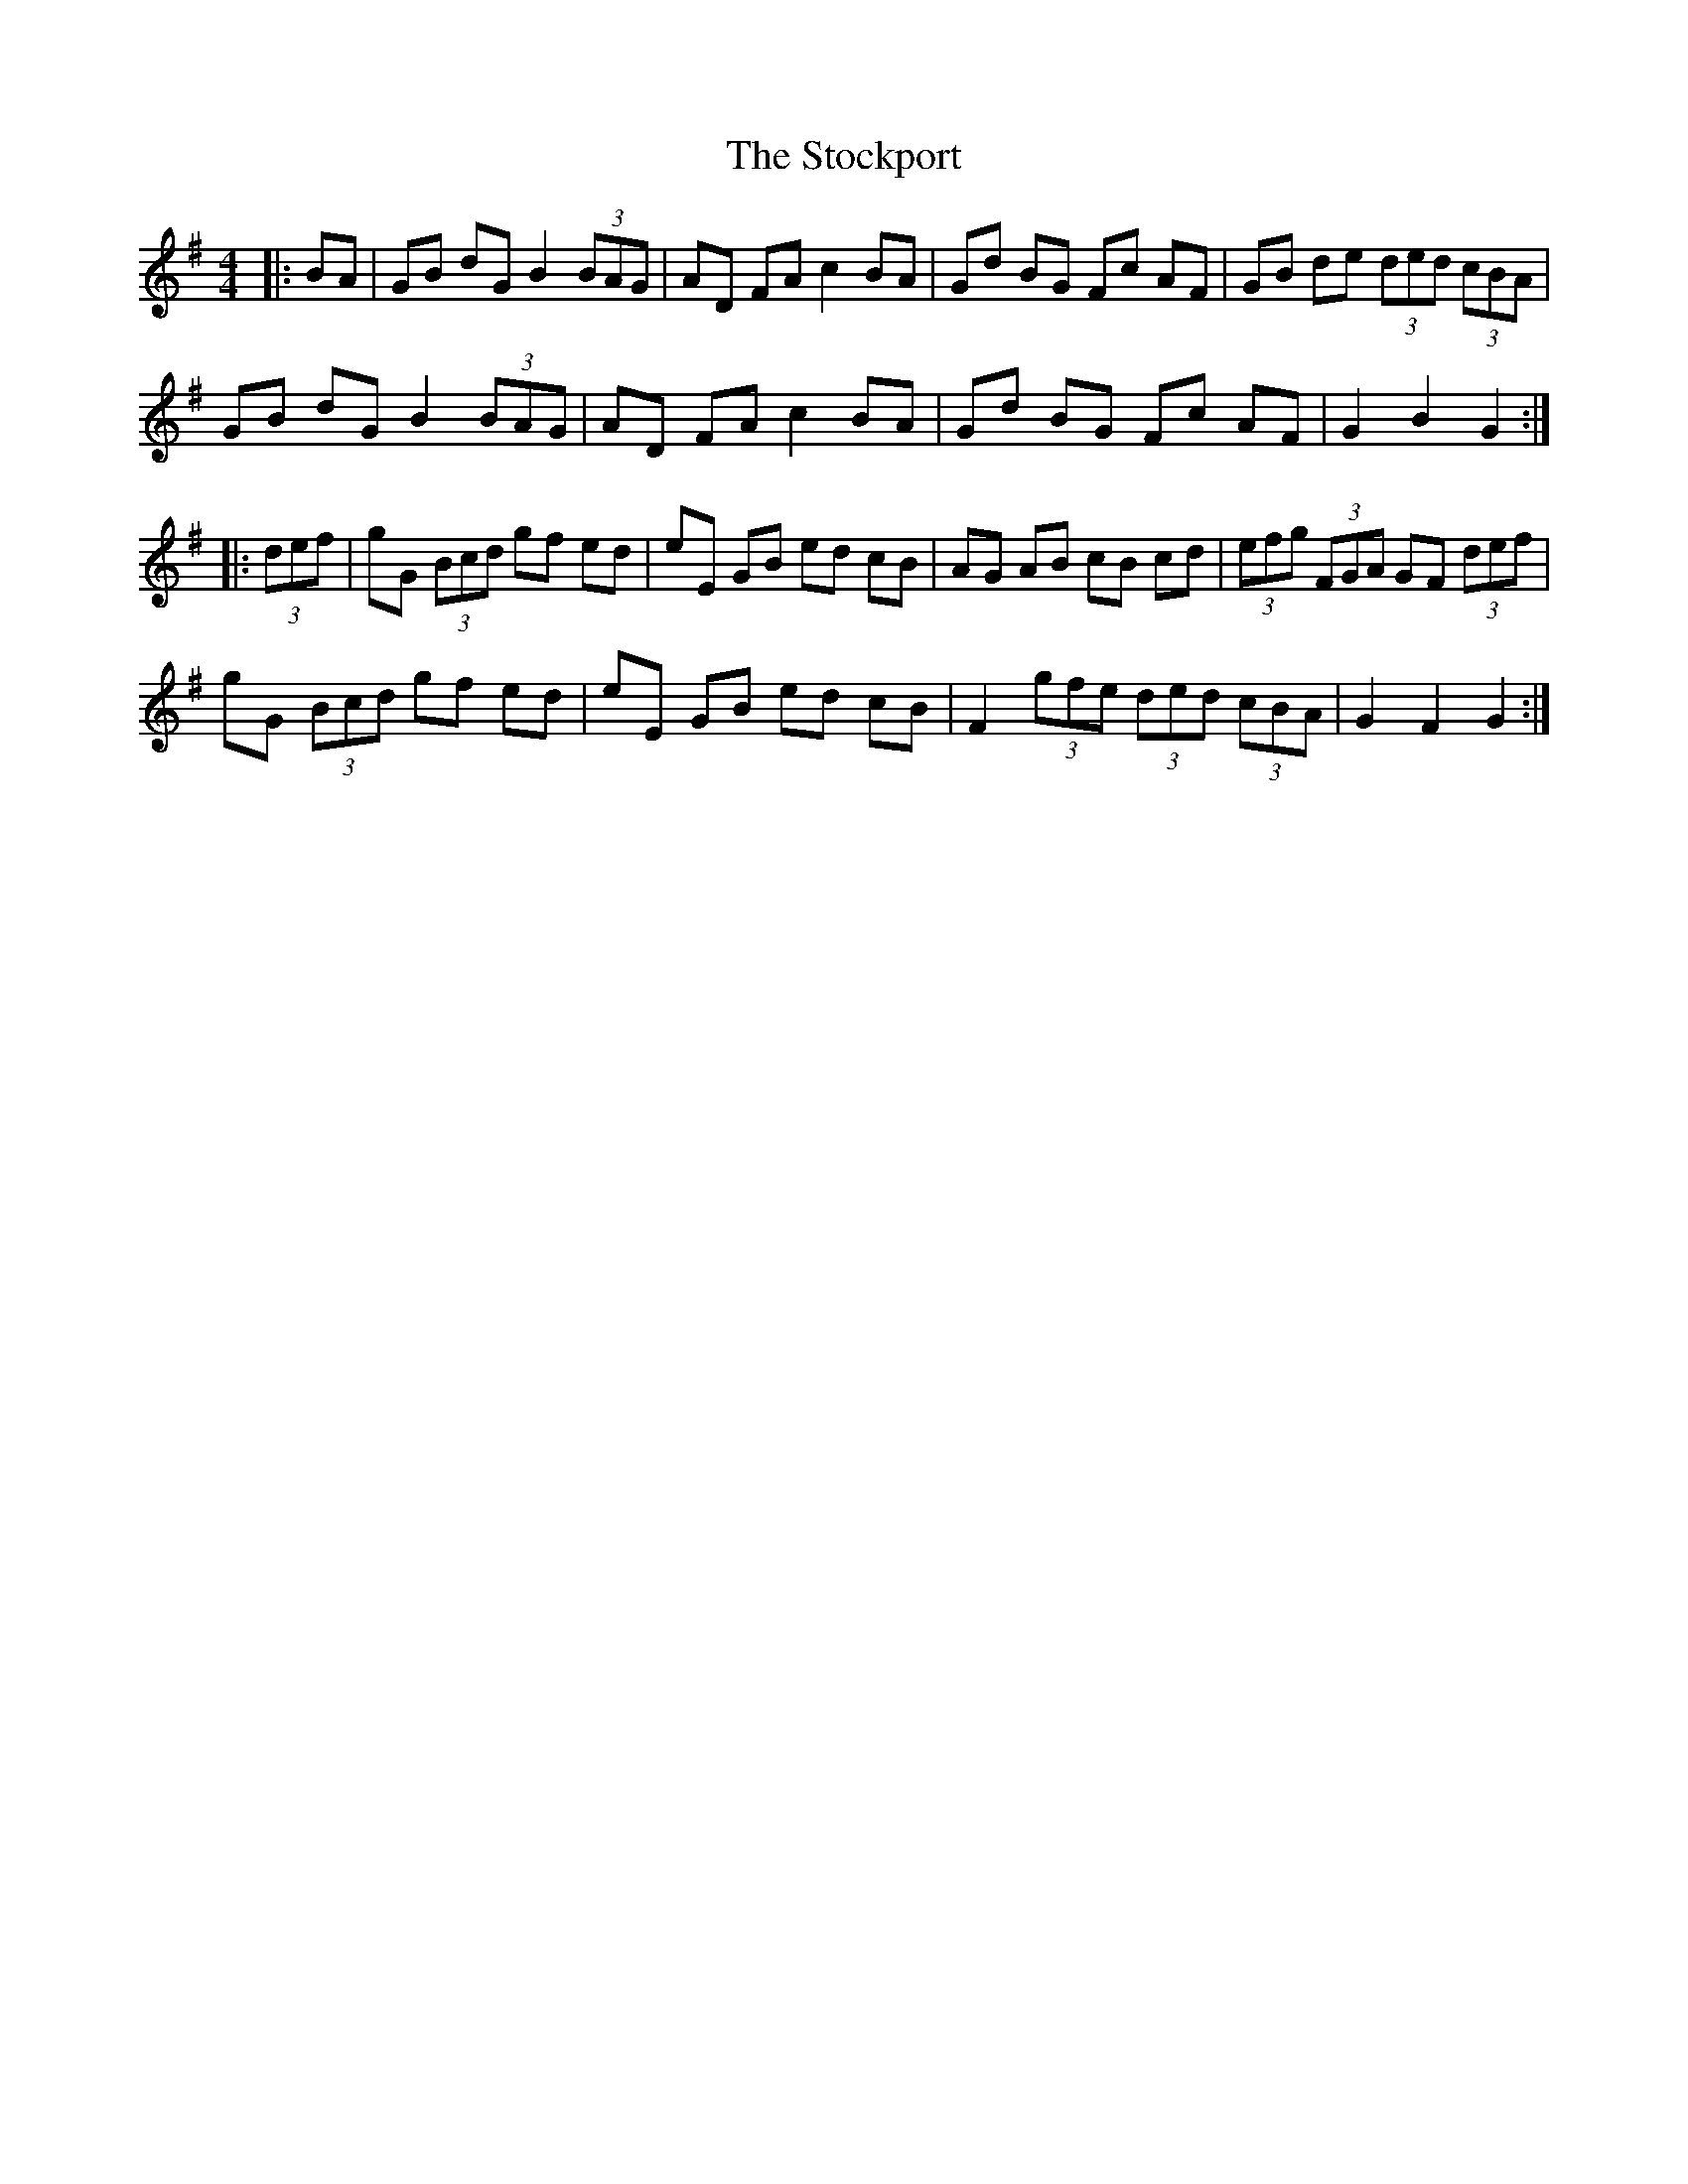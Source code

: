 X: 38566
T: Stockport, The
R: hornpipe
M: 4/4
K: Gmajor
|:BA|GB dG B2 (3BAG|AD FA c2 BA|Gd BG Fc AF|GB de (3ded (3cBA|
GB dG B2 (3BAG|AD FA c2 BA|Gd BG Fc AF|G2 B2 G2:|
|:(3def|gG (3Bcd gf ed|eE GB ed cB|AG AB cB cd|(3efg (3FGA GF (3def|
gG (3Bcd gf ed|eE GB ed cB|F2 (3gfe (3ded (3cBA|G2 F2 G2:|

